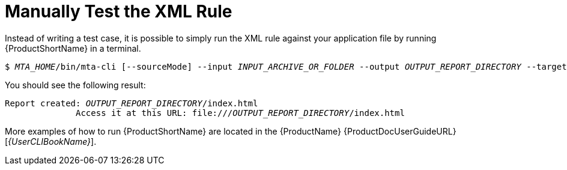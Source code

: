 // Module included in the following assemblies:
// * docs/rules-development-guide_5/master.adoc
[id='manually_test_xml_rule_{context}']
= Manually Test the XML Rule

Instead of writing a test case, it is possible to simply run the XML rule against your application file by running {ProductShortName} in a terminal.

[options="nowrap",subs="+quotes"]
----
$ __MTA_HOME__/bin/mta-cli [--sourceMode] --input __INPUT_ARCHIVE_OR_FOLDER__ --output __OUTPUT_REPORT_DIRECTORY__ --target __TARGET_TECHNOLOGY__ --packages __PACKAGE_1__ __PACKAGE_2__ __PACKAGE_N__
----

You should see the following result:

[options="nowrap",subs="+quotes"]
----
Report created: __OUTPUT_REPORT_DIRECTORY__/index.html
              Access it at this URL: file:///__OUTPUT_REPORT_DIRECTORY__/index.html
----

More examples of how to run {ProductShortName} are located in the {ProductName} {ProductDocUserGuideURL}[_{UserCLIBookName}_].
